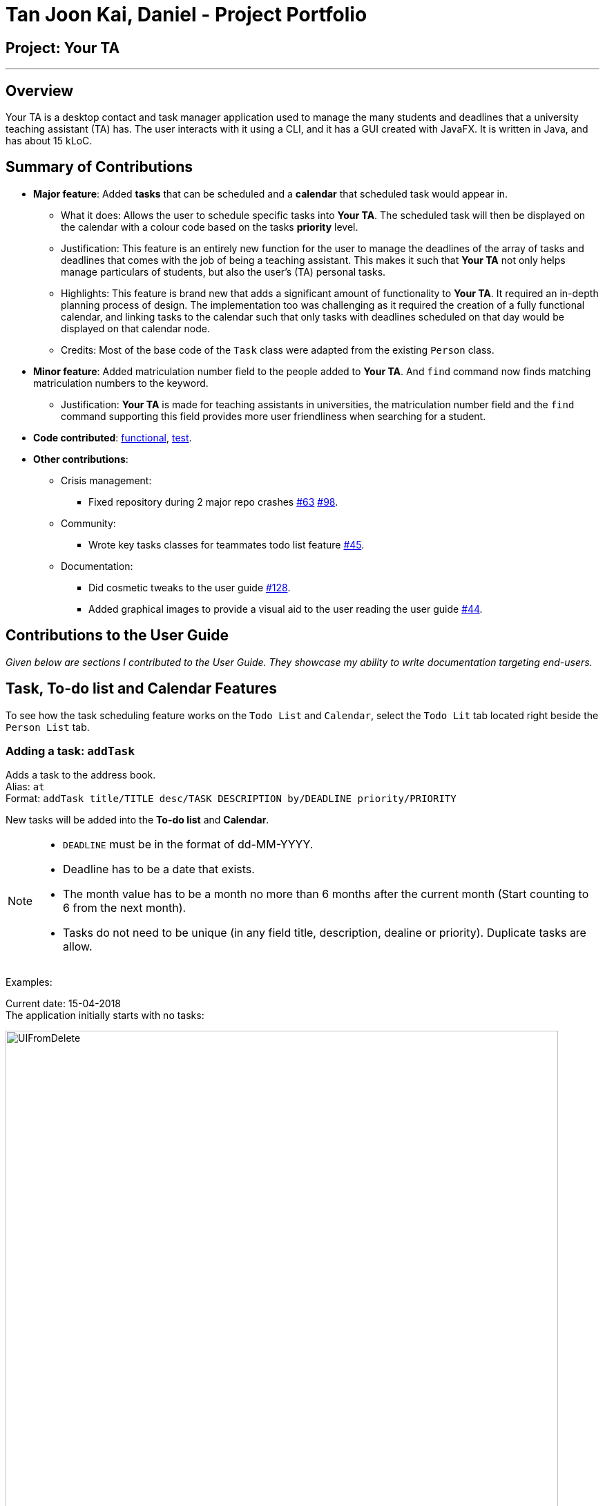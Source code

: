 = Tan Joon Kai, Daniel - Project Portfolio

:imagesDir: ../images
:stylesDir: ../stylesheets
:repoURL: https://github.com/CS2103JAN2018-F09-B1/main

== Project: Your TA

'''

== Overview

Your TA is a desktop contact and task manager application used to manage the many students and deadlines that a university teaching assistant (TA) has. The user interacts with it using a CLI, and it has a GUI created with JavaFX. It is written in Java, and has about 15 kLoC.

== Summary of Contributions

* *Major feature*: Added *tasks* that can be scheduled and a *calendar* that scheduled task would appear in.

** What it does: Allows the user to schedule specific tasks into *Your TA*. The scheduled task will then be displayed on the calendar with a colour code based on the tasks *priority* level.

** Justification: This feature is an entirely new function for the user to manage the deadlines of the array of tasks and deadlines that comes with the job of being a teaching assistant. This makes it such that *Your TA* not only helps manage particulars of students, but also the user's (TA) personal tasks.

** Highlights: This feature is brand new that adds a significant amount of functionality to *Your TA*. It required an in-depth planning process of design. The implementation too was challenging as it required the creation of a fully functional calendar, and linking tasks to the calendar such that only tasks with deadlines scheduled on that day would be displayed on that calendar node.

** Credits: Most of the base code of the `Task` class were adapted from the existing `Person` class.

* *Minor feature*: Added matriculation number field to the people added to *Your TA*. And `find` command now finds matching matriculation numbers to the keyword.

** Justification: *Your TA* is made for teaching assistants in universities, the matriculation number field and the `find` command supporting this field provides more user friendliness when searching for a student.

* *Code contributed*: link:{repoURL}/collated/functional/JoonKai1995.md[functional], link:{repoURL}/collated/test/JoonKai1995.md[test].

* *Other contributions*:

** Crisis management:

*** Fixed repository during 2 major repo crashes https://github.com/CS2103JAN2018-F09-B1/main/pull/63[#63] https://github.com/CS2103JAN2018-F09-B1/main/pull/98[#98].

** Community:

*** Wrote key tasks classes for teammates todo list feature https://github.com/CS2103JAN2018-F09-B1/main/pull/45[#45].

** Documentation:

*** Did cosmetic tweaks to the user guide https://github.com/CS2103JAN2018-F09-B1/main/pull/128[#128].

*** Added graphical images to provide a visual aid to the user reading the user guide https://github.com/CS2103JAN2018-F09-B1/main/pull/44[#44].

<<<

== Contributions to the User Guide

*****
_Given below are sections I contributed to the User Guide. They showcase my ability to write documentation targeting end-users._
*****

== Task, To-do list and Calendar Features

To see how the task scheduling feature works on the `Todo List` and `Calendar`, select the `Todo Lit` tab located right beside the `Person List` tab.

=== Adding a task: `addTask`

Adds a task to the address book. +
Alias: `at` +
Format: `addTask title/TITLE desc/TASK DESCRIPTION by/DEADLINE priority/PRIORITY`

New tasks will be added into the *To-do list* and *Calendar*. +

[NOTE]
====
* `DEADLINE` must be in the format of dd-MM-YYYY.
* Deadline has to be a date that exists.
* The month value has to be a month no more than 6 months after the current month (Start counting to 6 from the next month).
* Tasks do not need to be unique (in any field title, description, dealine or priority). Duplicate tasks are allow.
====

Examples:

Current date: 15-04-2018 +
The application initially starts with no tasks:

.Initial application view. +
image::UIFromDelete.png[width="800"]

Command entered: `addTask title/Grade Exams desc/Grade mid-terms by/20-04-2018 priority/2` +
This will add a task, 'Grade mid-terms' into the list with his respective details into the application (Figure 30).

.New task "Grade Exams" added. +
image::FirstTask.png[width="800"]

Command entered: `addTask title/Submit Attendance desc/Submit tutorial attendance by/21-04-2018 priority/3` +
This will add a task, 'Submit tutorial attendance' into the calendar and to-do list with the respective details into the application (Figure 31).

.New task "Submit Attendance" added. +
image::SecondTask.png[width="800"]

=== Editing a task: `editTask`

Edits a task to the address book. +
Alias: `et` +
Format: `editTask INDEX [title/TASK TITLE] [desc/TASK DESCRIPTION] [by/DEADLINE] [priority/PRIORITY]`

[NOTE]
====
Not all fields are required, you may only pick the fields that you want to edit.
====

The specified tasks will be edited in the *Todo List* and *Calendar*.

****
* The index refers to the index number shown in the last task listing. The index *must be a positive integer* 1, 2, 3, ...
* At least one of the optional fields must be provided.
* Existing values will be updated to the input values.
****

Examples:

Current date: 15-04-2018 +
The application initially starts with 2 tasks:

.Initial application view. +
image::SecondTask.png[width="800"]

Command entered: `editTask 1 priority/1` +
This will add a task, 'Grade mid-terms' into the list with his respective details into the application (Figure 33).

.Task at index 1 priority changed to 1. +
image::FirstEditTask.png[width="800"]

Command entered: `editTask 2 by/23-04-2018` +
This will add a task, 'Submit tutorial attendance' into the calendar and to-do list with the respective details into the application (Figure 34).

.Task at index 2 deadline changed to 23-04-2018. +
image::SecondEditTask.png[width="800"]

=== Deleting a task: `deleteTask`

Deletes a task in the address book. +
Alias: `dt` +
Format: `deleteTask INDEX`

The specified indexed task will be deleted from the *Todo List* and *Calendar*.

Examples:

Current date: 15-04-2018 +
The application initially starts with 2 tasks:

.Initial application view. +
image::SecondEditTask.png[width="800"]

Command entered: `deleteTask 1` +
This will add a task, 'Grade mid-terms' into the list with his respective details into the application (Figure 36).

.Task at index 1 removed. +
image::DeleteTask.png[width="800"]

== Command Summary

...

=== Tasks, To-do list and Calendar commands

*Add Task* `addTask desc/TASK DESCRIPTION by/DEADLINE priority/PRIORITY` +
e.g. `addTask title/Grade Exams desc/Grade mid-terms by/04-04-2018 priority/2`
*Delete Task* `deleteTask INDEX` +
e.g. `deleteTask 1`
*Edit Task* `editTask INDEX [title/TASK TITLE] [desc/TASK DESCRIPTION] [by/DEADLINE] [priority/PRIORITY]`
e.g. `editTask 1 title/Eat Dinner`

== Contributions to the Developer guide

*****
_Given below are sections I contributed to the Developer Guide. They showcase my ability to write technical documentation and the technical depth of my contributions to the project._
*****

== Design

=== Model

...

The `Task` Class:

* Stores the information of a specific task in the AddressBook
* Information includes: Task Description, Deadline, Priority.
* Implements `UniqueTaskList` that enforces uniqueness of its elements and disallows nulls.
* `Task Description`: Object that stores the task description of the `Task` Object.
[NOTE]
Task's name can contain any alphanumeric characters, but should not be null.
* `Deadline`: Object that stores the deadline of the `Task` Object.
[NOTE]
Deadline should not be dates of the past and should only be in the format dd-mm-yyyy.
* `Priority`: Object that stores the priority of the `Task` Object.
[NOTE]
Priority should only be a value from 1 to 3, 1 being the lowest and 3 being the highest.

== Implementation

...

// tag::matricuationNumber[]
=== Matriculation number

This feature allows the user to keep track of the matriculation number of a `Person`. The matriculation number in this case
has to start with an "A" or "U" followed by 7 digits and end with a capital letter. A new class, `Matriculation Number`, is created and is associated to the `Person` class.
This is integrated into the `AddCommand` and `EditCommand` commands to update the participation marks of a `Person`.

==== Current implementation

The user will input an AddCommand or EditCommand, with the additional parameter `m/MATRICULATION_NUMBER`, to the application to update the marks.

==== Design considerations

===== Aspect: Should 2 people be allowed to have to same matriculation number

* **Alternative 1 (current choice):** No, no 2 people can have the same matriculation number, DuplicateUserException will be thrown when trying to add a person with a matriculation number already inside Your TA.
** Pros: It makes sense as no 2 students would have the same matriculation number, it alerts the user when they've most likely typed in the wrong matriculation number.
** Cons: The user will not be able to add 2 different instances of the same student.
* **Alternative 2:** Duplicate matriculation numbers are allowed
** Pros: User have more freedom to add anyone.
** Cons: Duplicate matriculation numbers will cause messiness when dealing with many students.

==== Future enhancements (Coming in v2.0)

** Link matriculation number to the students IVLE account info.
// end::matriculationNumber[]

...

// tag::calendar[]
=== Tasks on calendar view

** This feature allows the user to see the calendar on the UI and see the scheduled `Task` deadlines on the calendar.

==== Current implementation

The user will enter a command `addTask title/TITLE desc/DESCRIPTION by/DEADLINE priority/PRIORITY` to the application. The application will then rely on `AddressBookparser` and
parse the argument. The argument will be passed into the AddTaskCommand to be executed. From there, it will create a new `Task` object that will be
added to the `calendarList` of the `UniqueTaskList` which in turn will be displayed on the date of the deadline, on the calendar.

==== Design considerations

===== Aspect: How to link specific tasks to the correct calendar nodes

* **Alternative 1 (current choice):** Use a 7 by 32, 2D `Array` to store the tasks to be added into the calendar.
** Pros: Separate from the Task list (less prone to bugs). Faster run time (does not need to iterate through all tasks).
** Cons: Higher memory usage constraint, can only schedule tasks up to 6 months in advance to prevent high memory usage that will affect the speed and performance of the app.
* **Alternative 2:** Use the task list itself to be displayed in the calendar.
** Pros: Easier to program and less memory usage (only 1 task list is used without another 2D array for the calendar), tasks can be scheduled as far ahead as desired.
** Cons: Needs to iterate through the entire task list for every calendar node when loading the calendar view (slows performance when dealing with tasks).

===== Aspect: Viewing the calendar only by month

* **Alternative 1 (current choice):** Use a monthly only calendar view.
** Pros: Easy view of the current tasks that are due on that month.
** Cons: Not much choice for the user as only the monthly view is provided.
* **Alternative 2:** Give the user a choice to switch between weekly, monthly or yearly, e.g. _calendarfx_.
** Pros: User has more choice and freedom to control their UI.
** Cons: Difficult to implement, also if 3rd party programs such at _calendarfx_ is used, certain features in those programs are redundant (e.g. map) and would only slow the app down.

==== Future enhancements (Coming in v2.0)

** Link specific key-press or select actions to the todo list such that a click on either side will display the selected task on the other.
//end::calendar[]
